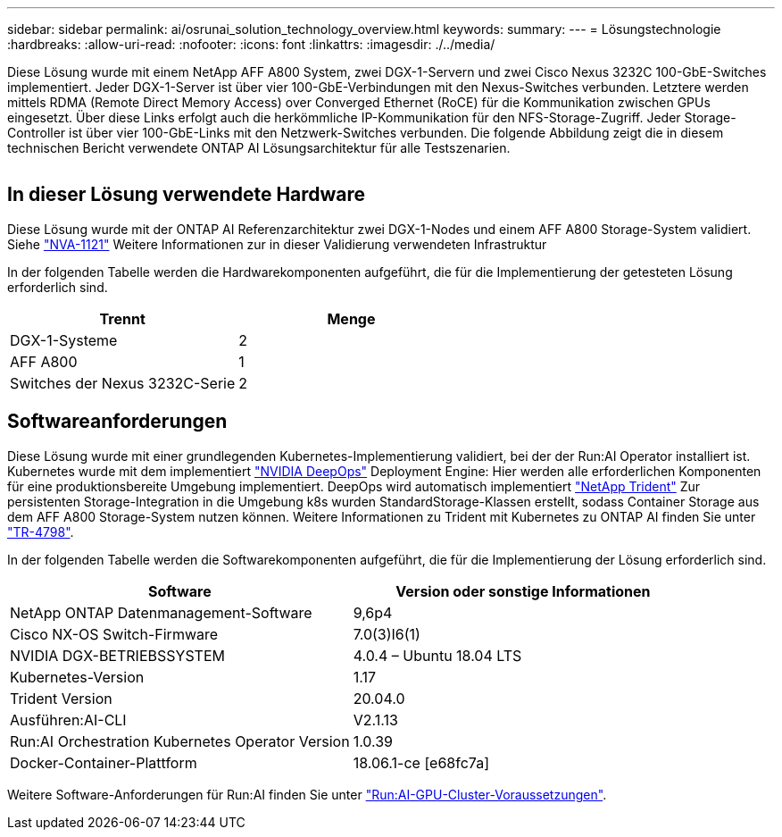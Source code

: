 ---
sidebar: sidebar 
permalink: ai/osrunai_solution_technology_overview.html 
keywords:  
summary:  
---
= Lösungstechnologie
:hardbreaks:
:allow-uri-read: 
:nofooter: 
:icons: font
:linkattrs: 
:imagesdir: ./../media/


[role="lead"]
Diese Lösung wurde mit einem NetApp AFF A800 System, zwei DGX-1-Servern und zwei Cisco Nexus 3232C 100-GbE-Switches implementiert. Jeder DGX-1-Server ist über vier 100-GbE-Verbindungen mit den Nexus-Switches verbunden. Letztere werden mittels RDMA (Remote Direct Memory Access) over Converged Ethernet (RoCE) für die Kommunikation zwischen GPUs eingesetzt. Über diese Links erfolgt auch die herkömmliche IP-Kommunikation für den NFS-Storage-Zugriff. Jeder Storage-Controller ist über vier 100-GbE-Links mit den Netzwerk-Switches verbunden. Die folgende Abbildung zeigt die in diesem technischen Bericht verwendete ONTAP AI Lösungsarchitektur für alle Testszenarien.

image:osrunai_image2.png[""]



== In dieser Lösung verwendete Hardware

Diese Lösung wurde mit der ONTAP AI Referenzarchitektur zwei DGX-1-Nodes und einem AFF A800 Storage-System validiert. Siehe https://www.netapp.com/us/media/nva-1121-design.pdf["NVA-1121"^] Weitere Informationen zur in dieser Validierung verwendeten Infrastruktur

In der folgenden Tabelle werden die Hardwarekomponenten aufgeführt, die für die Implementierung der getesteten Lösung erforderlich sind.

|===
| Trennt | Menge 


| DGX-1-Systeme | 2 


| AFF A800 | 1 


| Switches der Nexus 3232C-Serie | 2 
|===


== Softwareanforderungen

Diese Lösung wurde mit einer grundlegenden Kubernetes-Implementierung validiert, bei der der Run:AI Operator installiert ist. Kubernetes wurde mit dem implementiert https://github.com/NVIDIA/deepops["NVIDIA DeepOps"^] Deployment Engine: Hier werden alle erforderlichen Komponenten für eine produktionsbereite Umgebung implementiert. DeepOps wird automatisch implementiert https://netapp.io/persistent-storage-provisioner-for-kubernetes/["NetApp Trident"^] Zur persistenten Storage-Integration in die Umgebung k8s wurden StandardStorage-Klassen erstellt, sodass Container Storage aus dem AFF A800 Storage-System nutzen können. Weitere Informationen zu Trident mit Kubernetes zu ONTAP AI finden Sie unter https://www.netapp.com/us/media/tr-4798.pdf["TR-4798"^].

In der folgenden Tabelle werden die Softwarekomponenten aufgeführt, die für die Implementierung der Lösung erforderlich sind.

|===
| Software | Version oder sonstige Informationen 


| NetApp ONTAP Datenmanagement-Software | 9,6p4 


| Cisco NX-OS Switch-Firmware | 7.0(3)I6(1) 


| NVIDIA DGX-BETRIEBSSYSTEM | 4.0.4 – Ubuntu 18.04 LTS 


| Kubernetes-Version | 1.17 


| Trident Version | 20.04.0 


| Ausführen:AI-CLI | V2.1.13 


| Run:AI Orchestration Kubernetes Operator Version | 1.0.39 


| Docker-Container-Plattform | 18.06.1-ce [e68fc7a] 
|===
Weitere Software-Anforderungen für Run:AI finden Sie unter https://docs.run.ai/Administrator/Cluster-Setup/Run-AI-GPU-Cluster-Prerequisites/["Run:AI-GPU-Cluster-Voraussetzungen"^].
